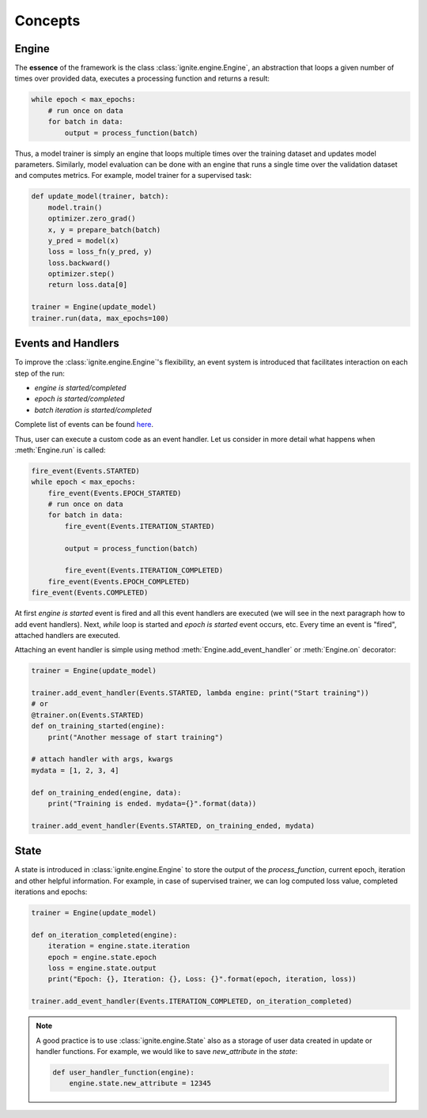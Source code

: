 Concepts
========

Engine
------

The **essence** of the framework is the class :class:`ignite.engine.Engine`, an abstraction that loops a given number of times over
provided data, executes a processing function and returns a result:

.. code-block:: python

    while epoch < max_epochs:
        # run once on data
        for batch in data:
            output = process_function(batch)

Thus, a model trainer is simply an engine that loops multiple times over the training dataset and updates model parameters.
Similarly, model evaluation can be done with an engine that runs a single time over the validation dataset and computes metrics.
For example, model trainer for a supervised task:

.. code-block:: python

    def update_model(trainer, batch):
        model.train()
        optimizer.zero_grad()
        x, y = prepare_batch(batch)
        y_pred = model(x)
        loss = loss_fn(y_pred, y)
        loss.backward()
        optimizer.step()
        return loss.data[0]

    trainer = Engine(update_model)
    trainer.run(data, max_epochs=100)

Events and Handlers
-------------------

To improve the :class:`ignite.engine.Engine`'s flexibility, an event system is introduced that facilitates interaction on each step of
the run:

- *engine is started/completed*
- *epoch is started/completed*
- *batch iteration is started/completed*

Complete list of events can be found `here <https://github.com/pytorch/ignite/blob/master/ignite/engine/engine.py#L8>`_.

Thus, user can execute a custom code as an event handler. Let us consider in more detail what happens when :meth:`Engine.run` is called:

.. code-block:: python

    fire_event(Events.STARTED)
    while epoch < max_epochs:
        fire_event(Events.EPOCH_STARTED)
        # run once on data
        for batch in data:
            fire_event(Events.ITERATION_STARTED)

            output = process_function(batch)

            fire_event(Events.ITERATION_COMPLETED)
        fire_event(Events.EPOCH_COMPLETED)
    fire_event(Events.COMPLETED)

At first *engine is started* event is fired and all this event handlers are executed (we will see in the next paragraph
how to add event handlers). Next, `while` loop is started and *epoch is started* event occurs, etc. Every time
an event is "fired", attached handlers are executed.

Attaching an event handler is simple using method :meth:`Engine.add_event_handler` or :meth:`Engine.on` decorator:

.. code-block:: python

    trainer = Engine(update_model)

    trainer.add_event_handler(Events.STARTED, lambda engine: print("Start training"))
    # or
    @trainer.on(Events.STARTED)
    def on_training_started(engine):
        print("Another message of start training")

    # attach handler with args, kwargs
    mydata = [1, 2, 3, 4]

    def on_training_ended(engine, data):
        print("Training is ended. mydata={}".format(data))

    trainer.add_event_handler(Events.STARTED, on_training_ended, mydata)


State
-----
A state is introduced in :class:`ignite.engine.Engine` to store the output of the `process_function`, current epoch,
iteration and other helpful information. For example, in case of supervised trainer, we can log computed loss value,
completed iterations and epochs:

.. code-block:: python

    trainer = Engine(update_model)

    def on_iteration_completed(engine):
        iteration = engine.state.iteration
        epoch = engine.state.epoch
        loss = engine.state.output
        print("Epoch: {}, Iteration: {}, Loss: {}".format(epoch, iteration, loss))

    trainer.add_event_handler(Events.ITERATION_COMPLETED, on_iteration_completed)

.. Note ::

   A good practice is to use :class:`ignite.engine.State` also as a storage of user data created in update or handler functions.
   For example, we would like to save `new_attribute` in the `state`:

   .. code-block:: python

      def user_handler_function(engine):
          engine.state.new_attribute = 12345

